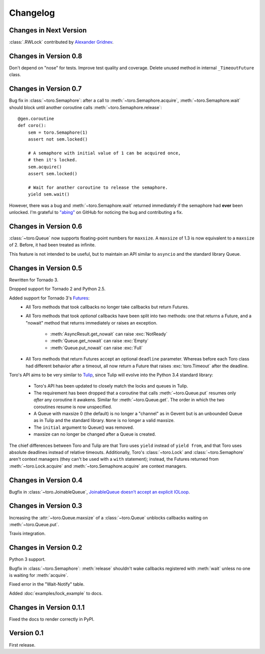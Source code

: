 Changelog
=========

.. module:: toro

Changes in Next Version
-----------------------

:class:`.RWLock` contributed by
`Alexander Gridnev <https://github.com/alexander-gridnev>`_.


Changes in Version 0.8
----------------------

Don't depend on "nose" for tests. Improve test quality and coverage.
Delete unused method in internal ``_TimeoutFuture`` class.


Changes in Version 0.7
----------------------

Bug fix in :class:`~toro.Semaphore`: after a call to
:meth:`~toro.Semaphore.acquire`, :meth:`~toro.Semaphore.wait` should block
until another coroutine calls :meth:`~toro.Semaphore.release`::

    @gen.coroutine
    def coro():
        sem = toro.Semaphore(1)
        assert not sem.locked()

        # A semaphore with initial value of 1 can be acquired once,
        # then it's locked.
        sem.acquire()
        assert sem.locked()

        # Wait for another coroutine to release the semaphore.
        yield sem.wait()

However, there was a bug and :meth:`~toro.Semaphore.wait` returned immediately
if the semaphore had **ever** been unlocked. I'm grateful to
`"abing" <https://github.com/DanielBlack>`_ on GitHub for noticing the bug and
contributing a fix.


Changes in Version 0.6
----------------------

:class:`~toro.Queue` now supports floating-point numbers for ``maxsize``. A
``maxsize`` of 1.3 is now equivalent to a ``maxsize`` of 2. Before, it had
been treated as infinite.

This feature is not intended to be useful, but to maintain an API similar to
``asyncio`` and the standard library Queue.

Changes in Version 0.5
----------------------

Rewritten for Tornado 3.

Dropped support for Tornado 2 and Python 2.5.

Added support for Tornado 3's Futures_:
  - All Toro methods that took callbacks no longer take callbacks but return
    Futures.
  - All Toro methods that took *optional* callbacks have been split into two
    methods: one that returns a Future, and a "nowait" method that returns
    immediately or raises an exception.

     - :meth:`AsyncResult.get_nowait` can raise :exc:`NotReady`
     - :meth:`Queue.get_nowait` can raise :exc:`Empty`
     - :meth:`Queue.put_nowait` can raise :exc:`Full`

  - All Toro methods that return Futures accept an optional ``deadline``
    parameter. Whereas before each Toro class had different behavior after a
    timeout, all now return a Future that raises :exc:`toro.Timeout` after the
    deadline.

Toro's API aims to be very similar to Tulip_, since Tulip will evolve into the
Python 3.4 standard library:

  - Toro's API has been updated to closely match the locks and queues in
    Tulip.
  - The requirement has been dropped that a coroutine that calls
    :meth:`~toro.Queue.put` resumes only *after* any coroutine it awakens.
    Similar for :meth:`~toro.Queue.get`. The order in which the two coroutines
    resume is now unspecified.
  - A Queue with maxsize 0 (the default) is no longer a "channel" as in Gevent
    but is an unbounded Queue as in Tulip and the standard library. ``None`` is
    no longer a valid maxsize.
  - The ``initial`` argument to Queue() was removed.
  - maxsize can no longer be changed after a Queue is created.

The chief differences between Toro and Tulip are that Toro uses ``yield``
instead of ``yield from``, and that Toro uses absolute deadlines instead of
relative timeouts. Additionally, Toro's :class:`~toro.Lock` and
:class:`~toro.Semaphore` aren't context managers (they can't be used with a
``with`` statement); instead, the Futures returned from
:meth:`~toro.Lock.acquire` and :meth:`~toro.Semaphore.acquire` are context
managers.

.. _Futures: http://www.tornadoweb.org/en/stable/concurrent.html#tornado.concurrent.Future

.. _Tulip: http://code.google.com/p/tulip/

Changes in Version 0.4
----------------------

Bugfix in :class:`~toro.JoinableQueue`, `JoinableQueue doesn't accept an
explicit IOLoop <https://github.com/ajdavis/toro/issues/1>`_.

Changes in Version 0.3
----------------------

Increasing the :attr:`~toro.Queue.maxsize` of a :class:`~toro.Queue` unblocks
callbacks waiting on :meth:`~toro.Queue.put`.

Travis integration.

Changes in Version 0.2
----------------------

Python 3 support.

Bugfix in :class:`~toro.Semaphore`: :meth:`release` shouldn't wake callbacks
registered with :meth:`wait` unless no one is waiting for :meth:`acquire`.

Fixed error in the "Wait-Notify" table.

Added :doc:`examples/lock_example` to docs.

Changes in Version 0.1.1
------------------------

Fixed the docs to render correctly in PyPI.

Version 0.1
-----------

First release.
